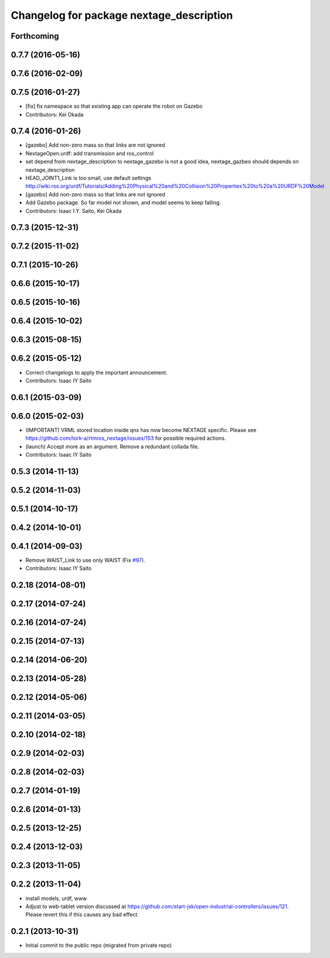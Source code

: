 ^^^^^^^^^^^^^^^^^^^^^^^^^^^^^^^^^^^^^^^^^
Changelog for package nextage_description
^^^^^^^^^^^^^^^^^^^^^^^^^^^^^^^^^^^^^^^^^

Forthcoming
-----------

0.7.7 (2016-05-16)
------------------

0.7.6 (2016-02-09)
------------------

0.7.5 (2016-01-27)
------------------
* [fix] fix namespace so that existing app can operate the robot on Gazebo
* Contributors: Kei Okada

0.7.4 (2016-01-26)
------------------
* [gazebo] Add non-zero mass so that links are not ignored
* NextageOpen.urdf: add transmission and ros_control
* set depend from nextage_description to nextage_gazebo is not a good idea, nextage_gazbeo should depends on nextage_description
* HEAD_JOINT1_Link is too small, use default settings http://wiki.ros.org/urdf/Tutorials/Adding%20Physical%20and%20Collision%20Properties%20to%20a%20URDF%20Model
* [gazebo] Add non-zero mass so that links are not ignored
* Add Gazebo package. So far model not shown, and model seems to keep falling.
* Contributors: Isaac I.Y. Saito, Kei Okada

0.7.3 (2015-12-31)
------------------

0.7.2 (2015-11-02)
------------------

0.7.1 (2015-10-26)
------------------

0.6.6 (2015-10-17)
------------------

0.6.5 (2015-10-16)
------------------

0.6.4 (2015-10-02)
------------------

0.6.3 (2015-08-15)
------------------

0.6.2 (2015-05-12)
------------------
* Correct changelogs to apply the important announcement.
* Contributors: Isaac IY Saito

0.6.1 (2015-03-09)
------------------

0.6.0 (2015-02-03)
------------------
* (IMPORTANT) VRML stored location inside qnx has now become NEXTAGE specific. Please see https://github.com/tork-a/rtmros_nextage/issues/153 for possible required actions.
* (launch) Accept more as an argument. Remove a redundant collada file.
* Contributors: Isaac IY Saito

0.5.3 (2014-11-13)
------------------

0.5.2 (2014-11-03)
------------------

0.5.1 (2014-10-17)
------------------

0.4.2 (2014-10-01)
------------------

0.4.1 (2014-09-03)
------------------
* Remove WAIST_Link to use only WAIST (Fix `#97 <https://github.com/tork-a/rtmros_nextage/issues/97>`_).
* Contributors: Isaac IY Saito

0.2.18 (2014-08-01)
-------------------

0.2.17 (2014-07-24)
-------------------

0.2.16 (2014-07-24)
-------------------

0.2.15 (2014-07-13)
-------------------

0.2.14 (2014-06-20)
-------------------

0.2.13 (2014-05-28)
-------------------

0.2.12 (2014-05-06)
-------------------

0.2.11 (2014-03-05)
-------------------

0.2.10 (2014-02-18)
-------------------

0.2.9 (2014-02-03)
------------------

0.2.8 (2014-02-03)
------------------

0.2.7 (2014-01-19)
------------------

0.2.6 (2014-01-13)
------------------

0.2.5 (2013-12-25)
------------------

0.2.4 (2013-12-03)
------------------

0.2.3 (2013-11-05)
-----------

0.2.2 (2013-11-04)
-----------
* install models, urdf, www
* Adjust to web-tablet version discussed at https://github.com/start-jsk/open-industrial-controllers/issues/121. Please revert this if this causes any bad effect.

0.2.1 (2013-10-31)
------------------
* Initial commit to the public repo (migrated from private repo)
